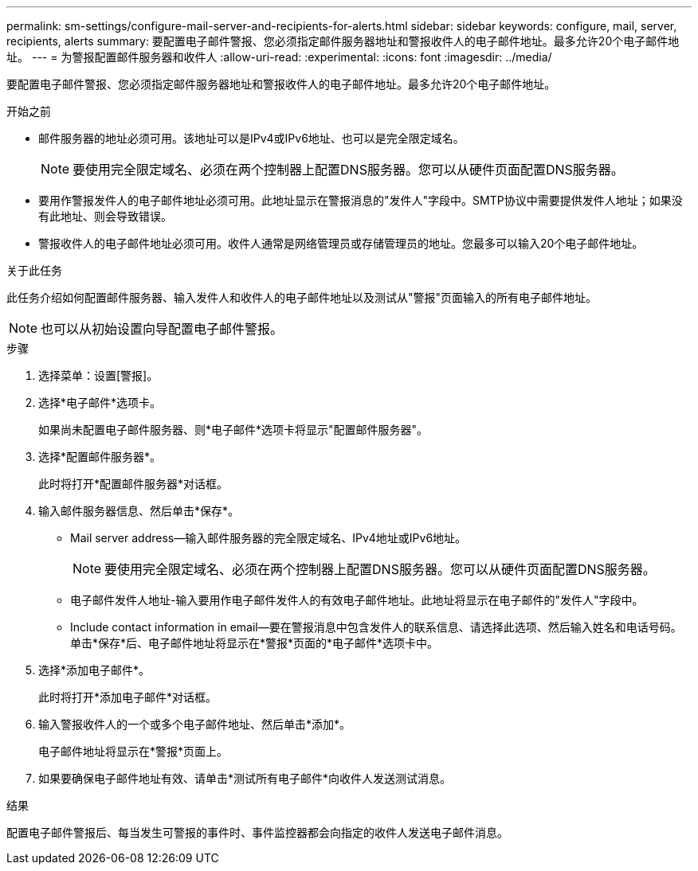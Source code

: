---
permalink: sm-settings/configure-mail-server-and-recipients-for-alerts.html 
sidebar: sidebar 
keywords: configure, mail, server, recipients,  alerts 
summary: 要配置电子邮件警报、您必须指定邮件服务器地址和警报收件人的电子邮件地址。最多允许20个电子邮件地址。 
---
= 为警报配置邮件服务器和收件人
:allow-uri-read: 
:experimental: 
:icons: font
:imagesdir: ../media/


[role="lead"]
要配置电子邮件警报、您必须指定邮件服务器地址和警报收件人的电子邮件地址。最多允许20个电子邮件地址。

.开始之前
* 邮件服务器的地址必须可用。该地址可以是IPv4或IPv6地址、也可以是完全限定域名。
+
[NOTE]
====
要使用完全限定域名、必须在两个控制器上配置DNS服务器。您可以从硬件页面配置DNS服务器。

====
* 要用作警报发件人的电子邮件地址必须可用。此地址显示在警报消息的"发件人"字段中。SMTP协议中需要提供发件人地址；如果没有此地址、则会导致错误。
* 警报收件人的电子邮件地址必须可用。收件人通常是网络管理员或存储管理员的地址。您最多可以输入20个电子邮件地址。


.关于此任务
此任务介绍如何配置邮件服务器、输入发件人和收件人的电子邮件地址以及测试从"警报"页面输入的所有电子邮件地址。

[NOTE]
====
也可以从初始设置向导配置电子邮件警报。

====
.步骤
. 选择菜单：设置[警报]。
. 选择*电子邮件*选项卡。
+
如果尚未配置电子邮件服务器、则*电子邮件*选项卡将显示"配置邮件服务器"。

. 选择*配置邮件服务器*。
+
此时将打开*配置邮件服务器*对话框。

. 输入邮件服务器信息、然后单击*保存*。
+
** Mail server address—输入邮件服务器的完全限定域名、IPv4地址或IPv6地址。
+
[NOTE]
====
要使用完全限定域名、必须在两个控制器上配置DNS服务器。您可以从硬件页面配置DNS服务器。

====
** 电子邮件发件人地址-输入要用作电子邮件发件人的有效电子邮件地址。此地址将显示在电子邮件的"发件人"字段中。
** Include contact information in email—要在警报消息中包含发件人的联系信息、请选择此选项、然后输入姓名和电话号码。单击*保存*后、电子邮件地址将显示在*警报*页面的*电子邮件*选项卡中。


. 选择*添加电子邮件*。
+
此时将打开*添加电子邮件*对话框。

. 输入警报收件人的一个或多个电子邮件地址、然后单击*添加*。
+
电子邮件地址将显示在*警报*页面上。

. 如果要确保电子邮件地址有效、请单击*测试所有电子邮件*向收件人发送测试消息。


.结果
配置电子邮件警报后、每当发生可警报的事件时、事件监控器都会向指定的收件人发送电子邮件消息。
